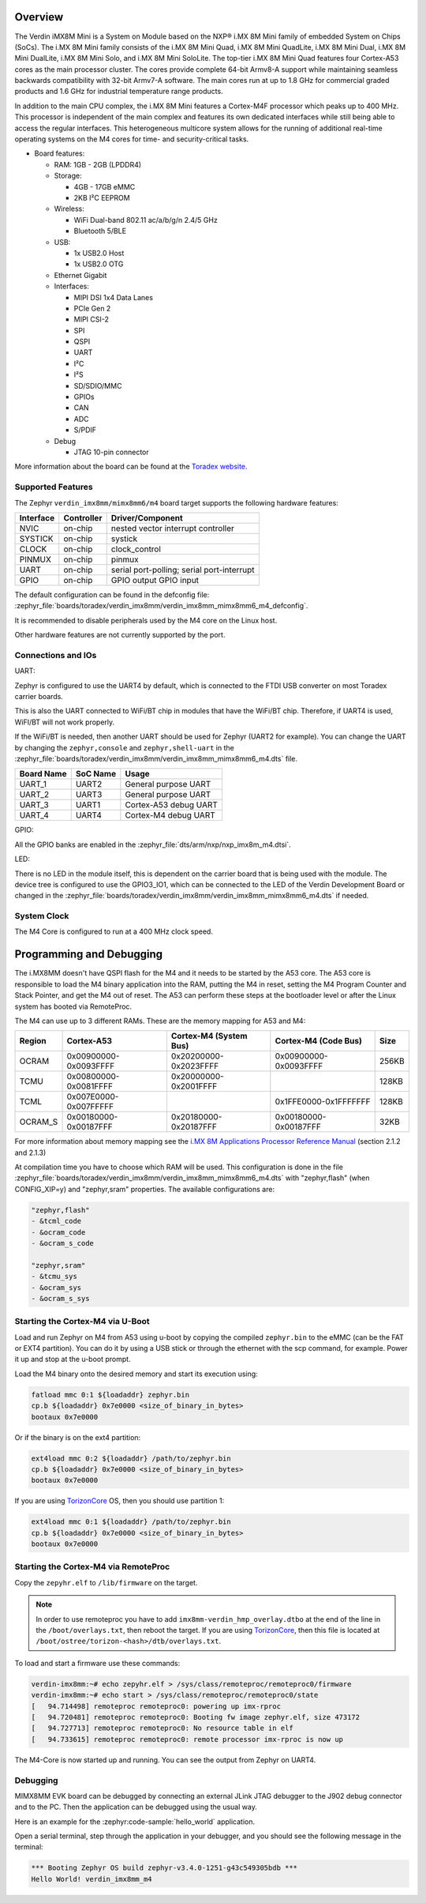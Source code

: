 .. zephyr:board:: verdin_imx8mm

Overview
********

The Verdin iMX8M Mini is a System on Module based on the NXP® i.MX 8M Mini family of
embedded System on Chips (SoCs). The i.MX 8M Mini family consists of the i.MX 8M Mini Quad,
i.MX 8M Mini QuadLite, i.MX 8M Mini Dual, i.MX 8M Mini DualLite, i.MX 8M Mini Solo, and i.MX
8M Mini SoloLite. The top-tier i.MX 8M Mini Quad features four Cortex-A53 cores as the main
processor cluster. The cores provide complete 64-bit Armv8-A support while maintaining seamless
backwards compatibility with 32-bit Armv7-A software. The main cores run at up to 1.8 GHz for
commercial graded products and 1.6 GHz for industrial temperature range products.

In addition to the main CPU complex, the i.MX 8M Mini features a Cortex-M4F processor which
peaks up to 400 MHz. This processor is independent of the main complex and features its own
dedicated interfaces while still being able to access the regular interfaces. This heterogeneous
multicore system allows for the running of additional real-time operating systems on the M4 cores
for time- and security-critical tasks.

- Board features:

  - RAM: 1GB - 2GB (LPDDR4)
  - Storage:

    - 4GB - 17GB eMMC
    - 2KB I²C EEPROM
  - Wireless:

    - WiFi Dual-band 802.11 ac/a/b/g/n 2.4/5 GHz
    - Bluetooth 5/BLE
  - USB:

    - 1x USB2.0 Host
    - 1x USB2.0 OTG
  - Ethernet Gigabit
  - Interfaces:

    - MIPI DSI 1x4 Data Lanes
    - PCIe Gen 2
    - MIPI CSI-2
    - SPI
    - QSPI
    - UART
    - I²C
    - I²S
    - SD/SDIO/MMC
    - GPIOs
    - CAN
    - ADC
    - S/PDIF
  - Debug

    - JTAG 10-pin connector

More information about the board can be found at the
`Toradex website`_.

Supported Features
==================

The Zephyr ``verdin_imx8mm/mimx8mm6/m4`` board target supports the following hardware
features:

+-----------+------------+-------------------------------------+
| Interface | Controller | Driver/Component                    |
+===========+============+=====================================+
| NVIC      | on-chip    | nested vector interrupt controller  |
+-----------+------------+-------------------------------------+
| SYSTICK   | on-chip    | systick                             |
+-----------+------------+-------------------------------------+
| CLOCK     | on-chip    | clock_control                       |
+-----------+------------+-------------------------------------+
| PINMUX    | on-chip    | pinmux                              |
+-----------+------------+-------------------------------------+
| UART      | on-chip    | serial port-polling;                |
|           |            | serial port-interrupt               |
+-----------+------------+-------------------------------------+
| GPIO      | on-chip    | GPIO output                         |
|           |            | GPIO input                          |
+-----------+------------+-------------------------------------+

The default configuration can be found in the defconfig file:
:zephyr_file:`boards/toradex/verdin_imx8mm/verdin_imx8mm_mimx8mm6_m4_defconfig`.

It is recommended to disable peripherals used by the M4 core on the Linux host.

Other hardware features are not currently supported by the port.

Connections and IOs
===================

UART:

Zephyr is configured to use the UART4 by default, which is connected to the FTDI
USB converter on most Toradex carrier boards.

This is also the UART connected to WiFi/BT chip in modules that have the WiFi/BT
chip. Therefore, if UART4 is used, WiFI/BT will not work properly.

If the WiFi/BT is needed, then another UART should be used for Zephyr (UART2 for
example). You can change the UART by changing the ``zephyr,console`` and
``zephyr,shell-uart`` in the :zephyr_file:`boards/toradex/verdin_imx8mm/verdin_imx8mm_mimx8mm6_m4.dts` file.

+---------------+-----------------+---------------------------+
| Board Name    | SoC Name        | Usage                     |
+===============+=================+===========================+
| UART_1        | UART2           | General purpose UART      |
+---------------+-----------------+---------------------------+
| UART_2        | UART3           | General purpose UART      |
+---------------+-----------------+---------------------------+
| UART_3        | UART1           | Cortex-A53 debug UART     |
+---------------+-----------------+---------------------------+
| UART_4        | UART4           | Cortex-M4 debug UART      |
+---------------+-----------------+---------------------------+

GPIO:

All the GPIO banks are enabled in the :zephyr_file:`dts/arm/nxp/nxp_imx8m_m4.dtsi`.

LED:

There is no LED in the module itself, this is dependent on the carrier board that
is being used with the module. The device tree is configured to use the GPIO3_IO1,
which can be connected to the LED of the Verdin Development Board or changed in the
:zephyr_file:`boards/toradex/verdin_imx8mm/verdin_imx8mm_mimx8mm6_m4.dts` if needed.

System Clock
============

The M4 Core is configured to run at a 400 MHz clock speed.

Programming and Debugging
*************************

The i.MX8MM doesn't have QSPI flash for the M4 and it needs
to be started by the A53 core. The A53 core is responsible to load the M4 binary
application into the RAM, putting the M4 in reset, setting the M4 Program Counter and
Stack Pointer, and get the M4 out of reset. The A53 can perform these steps at the
bootloader level or after the Linux system has booted via RemoteProc.

The M4 can use up to 3 different RAMs. These are the memory mapping for A53 and M4:

+------------+-------------------------+------------------------+-----------------------+----------------------+
| Region     | Cortex-A53              | Cortex-M4 (System Bus) | Cortex-M4 (Code Bus)  | Size                 |
+============+=========================+========================+=======================+======================+
| OCRAM      | 0x00900000-0x0093FFFF   | 0x20200000-0x2023FFFF  | 0x00900000-0x0093FFFF | 256KB                |
+------------+-------------------------+------------------------+-----------------------+----------------------+
| TCMU       | 0x00800000-0x0081FFFF   | 0x20000000-0x2001FFFF  |                       | 128KB                |
+------------+-------------------------+------------------------+-----------------------+----------------------+
| TCML       | 0x007E0000-0x007FFFFF   |                        | 0x1FFE0000-0x1FFFFFFF | 128KB                |
+------------+-------------------------+------------------------+-----------------------+----------------------+
| OCRAM_S    | 0x00180000-0x00187FFF   | 0x20180000-0x20187FFF  | 0x00180000-0x00187FFF | 32KB                 |
+------------+-------------------------+------------------------+-----------------------+----------------------+

For more information about memory mapping see the
`i.MX 8M Applications Processor Reference Manual`_  (section 2.1.2 and 2.1.3)

At compilation time you have to choose which RAM will be used. This
configuration is done in the file :zephyr_file:`boards/toradex/verdin_imx8mm/verdin_imx8mm_mimx8mm6_m4.dts`
with "zephyr,flash" (when CONFIG_XIP=y) and "zephyr,sram" properties.
The available configurations are:

.. code-block:: none

   "zephyr,flash"
   - &tcml_code
   - &ocram_code
   - &ocram_s_code

   "zephyr,sram"
   - &tcmu_sys
   - &ocram_sys
   - &ocram_s_sys

Starting the Cortex-M4 via U-Boot
=================================

Load and run Zephyr on M4 from A53 using u-boot by copying the compiled
``zephyr.bin`` to the eMMC (can be the FAT or EXT4 partition). You can do it
by using a USB stick or through the ethernet with the scp command, for example.
Power it up and stop at the u-boot prompt.

Load the M4 binary onto the desired memory and start its execution using:

.. code-block:: console

   fatload mmc 0:1 ${loadaddr} zephyr.bin
   cp.b ${loadaddr} 0x7e0000 <size_of_binary_in_bytes>
   bootaux 0x7e0000

Or if the binary is on the ext4 partition:

.. code-block:: console

   ext4load mmc 0:2 ${loadaddr} /path/to/zephyr.bin
   cp.b ${loadaddr} 0x7e0000 <size_of_binary_in_bytes>
   bootaux 0x7e0000

If you are using `TorizonCore`_ OS, then you should use partition 1:

.. code-block:: console

   ext4load mmc 0:1 ${loadaddr} /path/to/zephyr.bin
   cp.b ${loadaddr} 0x7e0000 <size_of_binary_in_bytes>
   bootaux 0x7e0000

Starting the Cortex-M4 via RemoteProc
=====================================

Copy the ``zepyhr.elf`` to ``/lib/firmware`` on the target.

.. note::
   In order to use remoteproc you have to add ``imx8mm-verdin_hmp_overlay.dtbo`` at
   the end of the line in the ``/boot/overlays.txt``, then reboot the target. If
   you are using `TorizonCore`_, then this file is located at
   ``/boot/ostree/torizon-<hash>/dtb/overlays.txt``.

To load and start a firmware use these commands:

.. code-block:: console

   verdin-imx8mm:~# echo zepyhr.elf > /sys/class/remoteproc/remoteproc0/firmware
   verdin-imx8mm:~# echo start > /sys/class/remoteproc/remoteproc0/state
   [   94.714498] remoteproc remoteproc0: powering up imx-rproc
   [   94.720481] remoteproc remoteproc0: Booting fw image zephyr.elf, size 473172
   [   94.727713] remoteproc remoteproc0: No resource table in elf
   [   94.733615] remoteproc remoteproc0: remote processor imx-rproc is now up

The M4-Core is now started up and running. You can see the output from Zephyr
on UART4.

Debugging
=========

MIMX8MM EVK board can be debugged by connecting an external JLink
JTAG debugger to the J902 debug connector and to the PC. Then
the application can be debugged using the usual way.

Here is an example for the :zephyr:code-sample:`hello_world` application.

.. zephyr-app-commands::
   :zephyr-app: samples/hello_world
   :board: verdin_imx8mm/mimx8mm6/m4
   :goals: debug

Open a serial terminal, step through the application in your debugger, and you
should see the following message in the terminal:

.. code-block:: console

   *** Booting Zephyr OS build zephyr-v3.4.0-1251-g43c549305bdb ***
   Hello World! verdin_imx8mm_m4

.. _Toradex website:
   https://developer.toradex.com/hardware/verdin-som-family/modules/verdin-imx8m-mini/

.. _i.MX 8M Applications Processor Reference Manual:
   https://www.nxp.com/webapp/Download?colCode=IMX8MMRM

.. _TorizonCore:
   https://developer.toradex.com/torizon/
